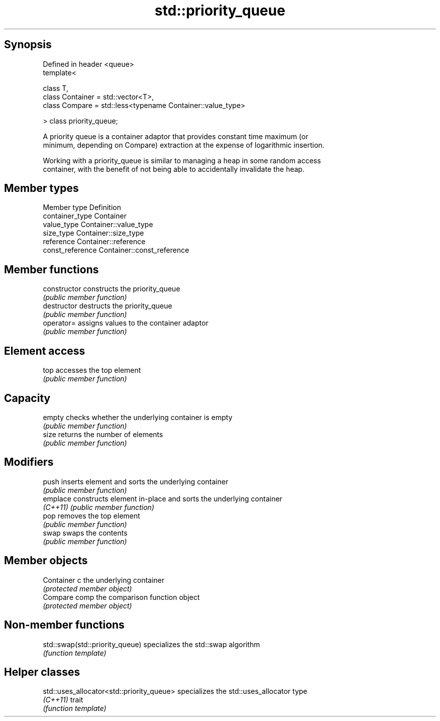 .TH std::priority_queue 3 "Jun 28 2014" "2.0 | http://cppreference.com" "C++ Standard Libary"
.SH Synopsis
   Defined in header <queue>
   template<

       class T,
       class Container = std::vector<T>,
       class Compare = std::less<typename Container::value_type>

   > class priority_queue;

   A priority queue is a container adaptor that provides constant time maximum (or
   minimum, depending on Compare) extraction at the expense of logarithmic insertion.

   Working with a priority_queue is similar to managing a heap in some random access
   container, with the benefit of not being able to accidentally invalidate the heap.

.SH Member types

   Member type     Definition
   container_type  Container 
   value_type      Container::value_type 
   size_type       Container::size_type 
   reference       Container::reference 
   const_reference Container::const_reference 

.SH Member functions

   constructor   constructs the priority_queue
                 \fI(public member function)\fP 
   destructor    destructs the priority_queue
                 \fI(public member function)\fP 
   operator=     assigns values to the container adaptor
                 \fI(public member function)\fP 
.SH Element access
   top           accesses the top element
                 \fI(public member function)\fP 
.SH Capacity
   empty         checks whether the underlying container is empty
                 \fI(public member function)\fP 
   size          returns the number of elements
                 \fI(public member function)\fP 
.SH Modifiers
   push          inserts element and sorts the underlying container
                 \fI(public member function)\fP 
   emplace       constructs element in-place and sorts the underlying container
   \fI(C++11)\fP       \fI(public member function)\fP 
   pop           removes the top element
                 \fI(public member function)\fP 
   swap          swaps the contents
                 \fI(public member function)\fP 
.SH Member objects
   Container c   the underlying container
                 \fI(protected member object)\fP 
   Compare comp  the comparison function object
                 \fI(protected member object)\fP

.SH Non-member functions

   std::swap(std::priority_queue) specializes the std::swap algorithm
                                  \fI(function template)\fP 

.SH Helper classes

   std::uses_allocator<std::priority_queue> specializes the std::uses_allocator type
   \fI(C++11)\fP                                  trait
                                            \fI(function template)\fP 
